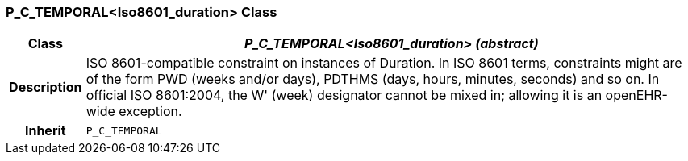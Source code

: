 === P_C_TEMPORAL<Iso8601_duration> Class

[cols="^1,3,5"]
|===
h|*Class*
2+^h|*_P_C_TEMPORAL<Iso8601_duration> (abstract)_*

h|*Description*
2+a|ISO 8601-compatible constraint on instances of Duration. In ISO 8601 terms,
constraints might are of the form  PWD  (weeks and/or days),  PDTHMS  (days,
hours, minutes, seconds) and so on. In official ISO 8601:2004, the  W' (week)
designator cannot be mixed in; allowing it is an openEHR-wide exception.

h|*Inherit*
2+|`P_C_TEMPORAL`

|===
